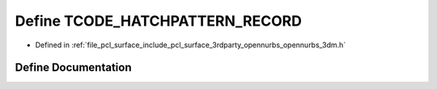 .. _exhale_define_opennurbs__3dm_8h_1a2dfee4d6728bd822c2bc23d27f415a4f:

Define TCODE_HATCHPATTERN_RECORD
================================

- Defined in :ref:`file_pcl_surface_include_pcl_surface_3rdparty_opennurbs_opennurbs_3dm.h`


Define Documentation
--------------------


.. doxygendefine:: TCODE_HATCHPATTERN_RECORD
